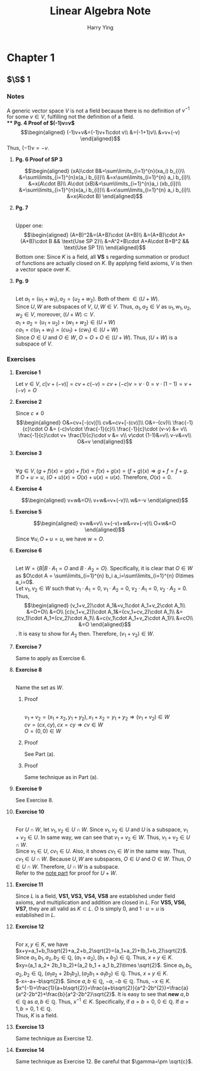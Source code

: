#+TITLE: Linear Algebra Note
#+AUTHOR: Harry Ying
#+OPTIONS: date:nil
#+LATEX_HEADER: \hypersetup{colorlinks=true,linkcolor=blue}
#+LATEX_HEADER: \usepackage[margin=0.5in]{geometry}

* Chapter 1
** $\S$ 1
*** Notes
A generic vector space $V$ is not a field because there is no definition of $v^{-1}$ for some $v\in V$, fulfilling not the definition of a field.\\
**** *Pg. 4 Proof of $(-1)v=v$*
$$\begin{aligned}
(-1)v+v&=(-1)v+1\cdot v\\
&=(-1+1)v\\
&=v+(-v)
\end{aligned}$$
Thus, $(-1)v=-v$.
**** *Pg. 6 Proof of SP 3*
$$\begin{aligned}
(xA)\cdot B&=\sum\limits_{i=1}^{n}(xa_i) b_{i}\\
&=\sum\limits_{i=1}^{n}x(a_i b_{i})\\
&=x\sum\limits_{i=1}^{n} a_i b_{i}\\
&=x(A\cdot B)\\
A\cdot (xB)&=\sum\limits_{i=1}^{n}a_i (xb_{i})\\
&=\sum\limits_{i=1}^{n}x(a_i b_{i})\\
&=x\sum\limits_{i=1}^{n} a_i b_{i}\\
&=x(A\cdot B)
\end{aligned}$$
**** **Pg. 7**
\\
Upper one:
$$\begin{aligned}
(A+B)^2&=(A+B)\cdot (A+B)\\
&=(A+B)\cdot A+(A+B)\cdot B && \text{Use SP 2}\\
&=A^2+B\cdot A+A\cdot B+B^2 && \text{Use SP 1}\\
\end{aligned}$$
Bottom one:
Since $K$ is a field, all *VS* s regarding summation or product of functions are actually closed on $K$. By applying field axioms, $V$ is then a vector space over $K$.
**** **Pg. 9**
\\
<<U+W>>
Let $a_1=(u_1+w_1),a_2=(u_2+w_2)$. Both of them $\in (U+W)$.\\
Since $U,W$ are subspaces of $V$, $U,W\in V$. Thus, $a_1,a_2 \in V$ as $u_1,w_1,u_2,w_2\in V$, moreover, $(U+W)\subset V$.\\
$a_1+a_2=(u_1+u_2)+(w_1+w_2)\in (U+W)$ \\
$ca_1=c(u_1+w_1)=(cu_1)+(cw_1)\in (U+W)$ \\
Since $O\in U$ and $O\in W$, $O=O+O\in (U+W)$. Thus, $(U+W)$ is a subspace of $V$.
*** Exercises
**** *Exercise 1*
Let $v\in{} V$, $c[v+(-v)]=cv+c(-v)=cv+(-c)v=v\cdot{}0=v\cdot{}(1-1)=v+(-v)=O$
**** *Exercise 2*
Since $c\not = 0$
$$\begin{aligned}
O&=cv+[-(cv)]\\
cv&=cv+[-(cv)]\\
O&=-(cv)\\
\frac{-1}{c}\cdot O &= (-c)v\cdot \frac{-1}{c}\\
\frac{-1}{c}\cdot (v-v) &= v\\
\frac{-1}{c}\cdot v+ \frac{1}{c}\cdot v &= v\\
v\cdot (1-1)&=v\\
v-v&=v\\
O&=v
\end{aligned}$$
**** *Exercise 3*
\\
$\forall g\in V, (g+f)(x) = g(x)+f(x) = f(x)+g(x) = (f+g)(x) \Rightarrow g+f = f+g$.\\
If $O+u = u$, $(O+u)(x) = O(x)+u(x)= u(x)$. Therefore, $O(x)=0$.
**** *Exercise 4*
$$\begin{aligned}
v+w&=O\\
v+w&=v+(-v)\\
w&=-v
\end{aligned}$$
**** *Exercise 5*
$$\begin{aligned}
v+w&=v\\
v+(-v)+w&=v+(-v)\\
O+w&=O
\end{aligned}$$
Since $\forall u, O+u=u$, we have $w=O$.
**** *Exercise 6*
\\
Let $W=\{B| B\cdot A_{1}=O\ \text{and}\ B\cdot A_2=O\}$. Specifically, it is clear that $O\in W$ as $O\cdot A = \sum\limits_{i=1}^{n} b_i a_i=\sum\limits_{i=1}^{n} 0\times a_i=0$.\\
Let $v_1,v_2 \in W$ such that $v_1\cdot A_1=0$, $v_1\cdot A_2=0$, $v_2\cdot A_1=0$, $v_2\cdot A_2=0$. Thus,
$$\begin{aligned}
(v_1+v_2)\cdot A_1&=v_1\cdot A_1+v_2\cdot A_1\\
&=O+O\\
&=O\\
[c(v_1+v_2)]\cdot A_1&=(cv_1+cv_2)\cdot A_1\\
&=(cv_1)\cdot A_1+(cv_2)\cdot A_1\\
&=c(v_1\cdot A_1+v_2\cdot A_1)\\
&=cO\\
&=O
\end{aligned}$$.
It is easy to show for $A_2$ then. Therefore, $(v_1+v_2)\in W$.
**** *Exercise 7*
Same to apply as Exercise 6.
**** *Exercise 8*
\\
Name the set as $W$.
***** Proof
\\
$v_1+v_2=(x_1+x_2,y_1+y_2), x_1+x_2=y_1+y_2 \Rightarrow (v_1+v_2)\in W$ \\
$cv=(cx,cy), cx=cy \Rightarrow cv\in W$ \\
$O=(0,0)\in W$
***** Proof
See Part (a).
***** Proof
Same technique as in Part (a).
**** *Exercise 9*
See Exercise 8.
**** *Exercise 10*
\\
For $U\cap W$, let $v_1,v_2\in U\cap W$. Since $v_1, v_2\in U$ and $U$ is a subspace, $v_1+v_2\in U$. In same way, we can see that $v_{1}+v_2\in W$. Thus, $v_1+v_2\in U\cap W$.\\
Since $v_1\in U$, $cv_1\in U$. Also, it shows $cv_1\in W$ in the same way. Thus, $cv_{1}\in U\cap W$.
Because $U, W$ are subspaces, $O\in U$ and $O\in W$. Thus, $O\in U\cap W$. Therefore, $U\cap W$ is a subspace.\\
Refer to the [[U+W][note part]] for proof for $U+W$.
**** *Exercise 11*
Since $L$ is a field, *VS1, VS3, VS4, VS8* are established under field axioms, and multiplication and addition are closed in $L$. For *VS5, VS6, VS7*, they are all valid as $K\subset L$. $O$ is simply $0$, and $1\cdot u=u$ is  established in $L$.
**** *Exercise 12*
\\
For $x,y\in K$, we have\\
$x+y=a_1+b_1\sqrt{2}+a_2+b_2\sqrt{2}=(a_1+a_2)+(b_1+b_2)\sqrt{2}$. Since $a_1,b_1,a_2,b_2\in \mathbb{Q}$, $(a_1+a_2),(b_1+b_2)\in\mathbb{Q}$. Thus, $x+y\in K$.\\
$xy=(a_1 a_2+ 2b_1 b_2)+(a_2 b_1 + a_1 b_2)\times \sqrt{2}$. Since $a_1,b_1,a_2,b_2\in \mathbb{Q}$, $(a_1 a_2+ 2b_1 b_2),(a_2 b_1 + a_1 b_2)\in\mathbb{Q}$. Thus, $x+y\in K$.\\
$-x=-a+-b\sqrt{2}$. Since $a,b\in\mathbb{Q}$, $-a,-b\in\mathbb{Q}$. Thus, $-x\in K$.\\
$x^{-1}=\frac{1}{a+b\sqrt{2}}=\frac{a+b\sqrt{2}}{a^2-2b^{2}}=\frac{a}{a^2-2b^2}+\frac{b}{a^2-2b^2}\sqrt{2}$. It is easy to see that *new* $a,b\in\mathbb{Q}$ as $a,b\in\mathbb{Q}$. Thus, $x^{-1}\in K$.
Specifically, if $a=b=0$, $0\in\mathbb{Q}$. If $a=1,b=0$, $1\in\mathbb{Q}$.\\
Thus, $K$ is a field.
**** *Exercise 13*
Same technique as Exercise 12.
**** *Exercise 14*
Same technique as Exercise 12. Be careful that $\gamma=\pm \sqrt{c}$.
